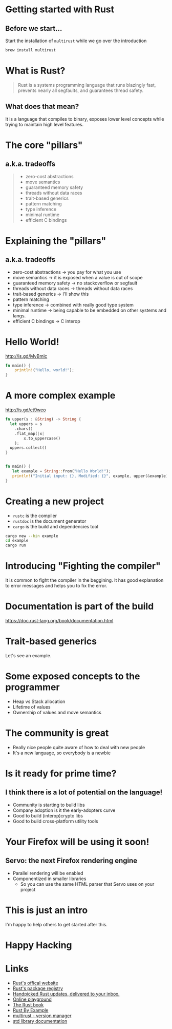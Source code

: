 *  Getting started with Rust
   [[file:rust-logo.png]]
** Before we start...

Start the installation of ~multirust~ while we go over the introduction

#+BEGIN_SRC bash
brew install multirust
#+END_SRC


* What is Rust?
  
#+BEGIN_QUOTE
Rust is a systems programming language that runs blazingly fast,
prevents nearly all segfaults, and guarantees thread safety.
#+END_QUOTE
  
** What does that mean?
It is a language that compiles to binary, exposes lower level concepts
while trying to maintain high level features.

* The core "pillars" 
** a.k.a. tradeoffs

#+BEGIN_QUOTE
- zero-cost abstractions
- move semantics
- guaranteed memory safety
- threads without data races
- trait-based generics
- pattern matching
- type inference
- minimal runtime
- efficient C bindings
#+END_QUOTE

* Explaining the "pillars" 
** a.k.a. tradeoffs

- zero-cost abstractions -> you pay for what you use
- move semantics -> it is exposed when a value is out of scope
- guaranteed memory safety -> no stackoverflow or segfault
- threads without data races -> threads without data races
- trait-based generics -> I'll show this
- pattern matching
- type inference -> combined with really good type system
- minimal runtime -> being capable to be embedded on other systems and langs.
- efficient C bindings -> C interop
  
* Hello World!

http://is.gd/MvBmlc

#+BEGIN_SRC rust
fn main() {
    println!("Hello, world!");
}
#+END_SRC

* A more complex example
http://is.gd/et9weo

#+BEGIN_SRC rust
fn upper(s : &String) -> String {
  let uppers = s
    .chars()
    .flat_map(|x| 
        x.to_uppercase()
    );
  uppers.collect()
}


fn main() {
   let example = String::from("Hello World!");
   println!("Initial input: {}, Modified: {}", example, upper(&example));
}
#+END_SRC

* Creating a new project
  
- ~rustc~ is the compiler
- ~rustdoc~ is the document generator
- ~cargo~ is the build and dependencies tool

#+BEGIN_SRC sh
cargo new --bin example
cd example
cargo run
#+END_SRC

* Introducing "Fighting the compiler"
It is common to fight the compiler in the beggining.
It has good explanation to error messages and helps you to fix the error.

* Documentation is part of the build

https://doc.rust-lang.org/book/documentation.html

* Trait-based generics
  Let's see an example.

* Some exposed concepts to the programmer
  - Heap vs Stack allocation
  - Lifetime of values
  - Ownership of values and move semantics
* The community is great
  - Really nice people quite aware of how to deal with new people
  - It's a new language, so everybody is a newbie
* Is it ready for prime time?
** I think there is a lot of potential on the language!
- Community is starting to build libs
- Company adoption is it the early-adopters curve
- Good to build (interop)crypto libs
- Good to build cross-platform utility tools
  
* Your Firefox will be using it soon!
** Servo: the next Firefox rendering engine
- Parallel rendering will be enabled
- Componentized in smaller libraries
  - So you can use the same HTML parser that Servo uses on your project
    
* This is just an intro
I'm happy to help others to get started after this.

* Happy Hacking

* Links
- [[https://www.rust-lang.org/][Rust's offical website]]
- [[https://crates.io/][Rust's package registry]]
- [[http://this-week-in-rust.org/][Handpicked Rust updates, delivered to your inbox.]]
- [[http://play.rust-lang.org/][Online playground]]
- [[http://doc.rust-lang.org/book/README.html][The Rust book]]
- [[http://rustbyexample.com/][Rust By Example]]
- [[https://github.com/brson/multirust][multirust - version manager]]
- [[https://doc.rust-lang.org/stable/std/][std library documentation]]
